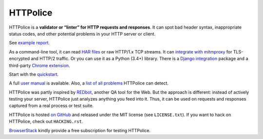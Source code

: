 HTTPolice
=========

.. status:
.. image:: https://img.shields.io/pypi/v/HTTPolice.svg
   :target: https://pypi.org/project/HTTPolice/
.. image:: https://img.shields.io/pypi/pyversions/HTTPolice.svg?
   :target: https://pypi.org/project/HTTPolice/
.. image:: https://readthedocs.org/projects/httpolice/badge/?version=stable
   :target: https://httpolice.readthedocs.io/
.. image:: https://travis-ci.org/vfaronov/httpolice.svg?branch=master
   :target: https://travis-ci.org/vfaronov/httpolice

HTTPolice is a **validator or “linter” for HTTP requests and responses**.
It can spot bad header syntax, inappropriate status codes, and other potential
problems in your HTTP server or client.

See `example report`__.

__ https://httpolice.readthedocs.io/page/showcase.html

As a command-line tool, it can read `HAR files`__ or raw HTTP/1.x TCP streams.
It can `integrate with mitmproxy`__ for TLS-encrypted and HTTP/2 traffic.
Or you can use it as a Python (3.4+) library.
There is a `Django integration`__ package and a third-party `Chrome extension`__.

__ https://en.wikipedia.org/wiki/.har
__ https://github.com/vfaronov/mitmproxy-httpolice
__ https://github.com/vfaronov/django-httpolice
__ https://chrome.google.com/webstore/detail/httpolice-devtool/hnlnhebgfcfemjaphgbeokdnfpgbnhgn

Start with the `quickstart`__.

__ https://httpolice.readthedocs.io/page/quickstart.html

A full `user manual`__ is available.
Also, a `list of all problems`__ HTTPolice can detect.

__ https://httpolice.readthedocs.io/
__ https://httpolice.readthedocs.io/page/notices.html

HTTPolice was partly inspired by `REDbot`__, another QA tool for the Web.
But the approach is different: instead of actively testing your server,
HTTPolice just analyzes anything you feed into it.
Thus, it can be used on requests and responses captured
from a real process or test suite.

__ https://redbot.org/

HTTPolice is hosted `on GitHub`__
and released under the MIT license (see ``LICENSE.txt``).
If you want to hack on HTTPolice, check out ``HACKING.rst``.

__ https://github.com/vfaronov/httpolice

`BrowserStack`__ kindly provide a free subscription for testing HTTPolice.

__ https://www.browserstack.com/
